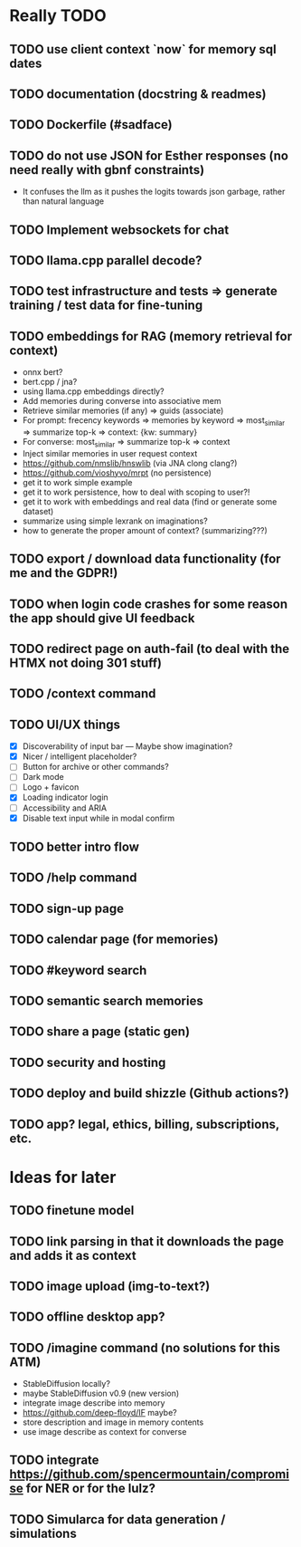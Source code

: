 * Really TODO
** TODO use client context `now` for memory sql dates
** TODO documentation (docstring & readmes)
** TODO Dockerfile (#sadface)
** TODO do not use JSON for Esther responses (no need really with gbnf constraints)
- It confuses the llm as it pushes the logits towards json garbage, rather than natural language
** TODO Implement websockets for chat
** TODO llama.cpp parallel decode?
** TODO test infrastructure and tests => generate training / test data for fine-tuning
** TODO embeddings for RAG (memory retrieval for context)
- onnx bert?
- bert.cpp / jna?
- using llama.cpp embeddings directly?
- Add memories during converse into associative mem
- Retrieve similar memories (if any) => guids (associate)
- For prompt: frecency keywords => memories by keyword => most_similar => summarize top-k => context: {kw: summary}
- For converse: most_similar => summarize top-k => context
- Inject similar memories in user request context
- https://github.com/nmslib/hnswlib (via JNA clong clang?)
- https://github.com/vioshyvo/mrpt (no persistence)
- get it to work simple example
- get it to work persistence, how to deal with scoping to user?!
- get it to work with embeddings and real data (find or generate some dataset)
- summarize using simple lexrank on imaginations?
- how to generate the proper amount of context? (summarizing???)
** TODO export / download data functionality (for me and the GDPR!)
** TODO when login code crashes for some reason the app should give UI feedback
** TODO redirect page on auth-fail (to deal with the HTMX not doing 301 stuff)
** TODO /context command
** TODO UI/UX things
- [X] Discoverability of input bar --- Maybe show imagination?
- [X] Nicer / intelligent placeholder?
- [ ] Button for archive or other commands?
- [ ] Dark mode
- [ ] Logo + favicon
- [X] Loading indicator login
- [ ] Accessibility and ARIA
- [X] Disable text input while in modal confirm
** TODO better intro flow
** TODO /help command
** TODO sign-up page
** TODO calendar page (for memories)
** TODO #keyword search
** TODO semantic search memories
** TODO share a page (static gen)
** TODO security and hosting
** TODO deploy and build shizzle (Github actions?)
** TODO app? legal, ethics, billing, subscriptions, etc.
* Ideas for later
** TODO finetune model
** TODO link parsing in that it downloads the page and adds it as context
** TODO image upload (img-to-text?)
** TODO offline desktop app?
** TODO /imagine command (no solutions for this ATM)
- StableDiffusion locally?
- maybe StableDiffusion v0.9 (new version)
- integrate image describe into memory
- https://github.com/deep-floyd/IF maybe?
- store description and image in memory contents
- use image describe as context for converse
** TODO integrate https://github.com/spencermountain/compromise for NER or for the lulz?
** TODO Simularca for data generation / simulations
